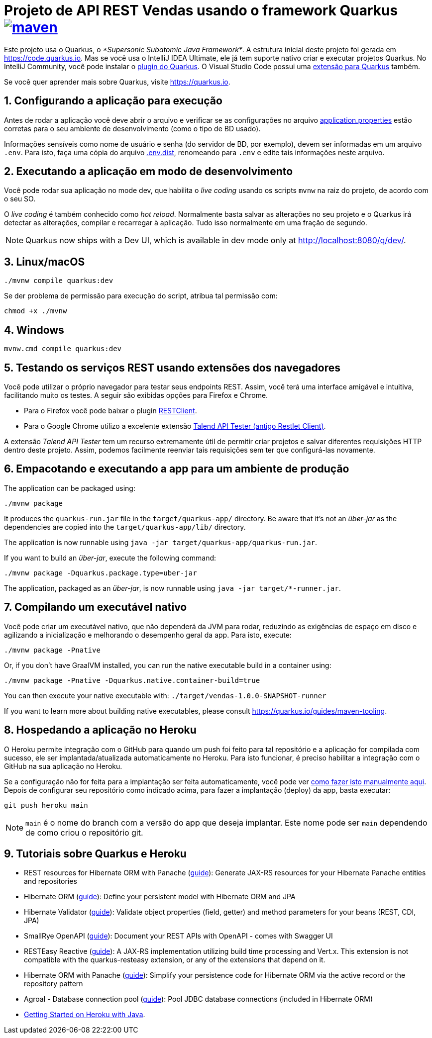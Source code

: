 :source-highlighter: highlightjs
:numbered:

ifdef::env-github[]
:outfilesuffix: .adoc
:caution-caption: :fire:
:important-caption: :exclamation:
:note-caption: :paperclip:
:tip-caption: :bulb:
:warning-caption: :warning:
endif::[]

= Projeto de API REST Vendas usando o framework Quarkus image:https://github.com/manoelcampos/vendas-rest-quarkus/actions/workflows/maven.yml/badge.svg[maven,link=https://github.com/manoelcampos/vendas-rest-quarkus/actions/workflows/maven.yml]

Este projeto usa o Quarkus, o _*Supersonic Subatomic Java Framework*_. A estrutura inicial deste projeto foi gerada em https://code.quarkus.io. Mas se você usa o IntelliJ IDEA Ultimate, ele já tem suporte nativo criar e executar projetos Quarkus. No IntelliJ Community, você pode instalar o https://plugins.jetbrains.com/plugin/13234-quarkus-tools[plugin do Quarkus]. O Visual Studio Code possui uma https://marketplace.visualstudio.com/items?itemName=redhat.vscode-quarkus[extensão para Quarkus] também. 

Se você quer aprender mais sobre Quarkus, visite https://quarkus.io.

== Configurando a aplicação para execução

Antes de rodar a aplicação você deve abrir o arquivo e verificar
se as configurações no arquivo link:src/main/resources/application.properties[application.properties] estão corretas para o seu ambiente de desenvolvimento (como o tipo de BD usado).

Informações sensíveis como nome de usuário e senha (do servidor de BD, por exemplo), devem ser informadas em um arquivo `.env`. Para isto, faça uma cópia do arquivo link:.env.dist[.env.dist], renomeando para `.env` e edite tais informações neste arquivo.

== Executando a aplicação em modo de desenvolvimento

Você pode rodar sua aplicação no mode dev, que habilita o _live coding_ usando os scripts `mvnw` na raiz do projeto, de acordo com o seu SO.

O _live coding_ é também conhecido como _hot reload_. Normalmente basta salvar as alterações no seu projeto e o Quarkus irá detectar as alterações, compilar e recarregar à aplicação. Tudo isso normalmente em uma fração de segundo.

NOTE: Quarkus now ships with a Dev UI, which is available in dev mode only at http://localhost:8080/q/dev/.

== Linux/macOS

[source,shell script]
----
./mvnw compile quarkus:dev

----

Se der problema de permissão para execução do script, atribua tal permissão com: 

[source,shell script]
----
chmod +x ./mvnw
----

== Windows

[source,shell script]
----
mvnw.cmd compile quarkus:dev
----

== Testando os serviços REST usando extensões dos navegadores

Você pode utilizar o próprio navegador para testar seus endpoints REST. Assim, você terá uma interface amigável e intuitiva, facilitando muito os testes. A seguir são exibidas opções para Firefox e Chrome.

* Para o Firefox você pode baixar o plugin https://addons.mozilla.org/pt-BR/firefox/addon/restclient/[RESTClient].
* Para o Google Chrome utilizo a excelente extensão https://chrome.google.com/webstore/detail/restlet-client-rest-api-t/aejoelaoggembcahagimdiliamlcdmfm/[Talend API Tester (antigo Restlet Client)].

A extensão _Talend API Tester_ tem um recurso extremamente útil de permitir criar projetos e salvar diferentes requisições HTTP dentro deste projeto. Assim, podemos facilmente reenviar tais requisições sem ter que configurá-las novamente.

== Empacotando e executando a app para um ambiente de produção

The application can be packaged using:

[source,shell script]
----
./mvnw package
----

It produces the `quarkus-run.jar` file in the `target/quarkus-app/` directory. Be aware that it’s not an _über-jar_ as the dependencies are copied into the `target/quarkus-app/lib/` directory.

The application is now runnable using `java -jar target/quarkus-app/quarkus-run.jar`.

If you want to build an _über-jar_, execute the following command:

[source,shell script]
----
./mvnw package -Dquarkus.package.type=uber-jar
----

The application, packaged as an _über-jar_, is now runnable using `java -jar target/*-runner.jar`.

== Compilando um executável nativo

Você pode criar um executável nativo, que não dependerá da JVM para rodar, reduzindo as exigências de espaço em disco e agilizando a inicialização e melhorando o desempenho geral da app.
Para isto, execute:

[source,shell script]
----
./mvnw package -Pnative
----

Or, if you don't have GraalVM installed, you can run the native executable build in a container using: 

[source,shell script]
----
./mvnw package -Pnative -Dquarkus.native.container-build=true
----

You can then execute your native executable with: `./target/vendas-1.0.0-SNAPSHOT-runner`

If you want to learn more about building native executables, please consult https://quarkus.io/guides/maven-tooling.

== Hospedando a aplicação no Heroku

O Heroku permite integração com o GitHub para quando um push foi feito para tal repositório e a aplicação for compilada com sucesso, ele ser implantada/atualizada automaticamente no Heroku. Para isto funcionar, é preciso habilitar a integração com o GitHub na sua aplicação no Heroku.

Se a configuração não for feita para a implantação ser feita automaticamente, você pode ver https://devcenter.heroku.com/articles/git[como fazer isto manualmente aqui]. Depois de configurar seu repositório como indicado acima, para fazer a implantação (deploy) da app, basta executar:

[source,shell script]
----
git push heroku main
----

NOTE: `main` é o nome do branch com a versão do app que deseja implantar. Este nome pode ser `main` dependendo de como criou o repositório git.


== Tutoriais sobre Quarkus e Heroku

* REST resources for Hibernate ORM with Panache (https://quarkus.io/guides/rest-data-panache[guide]): Generate JAX-RS resources for your Hibernate Panache entities and repositories
* Hibernate ORM (https://quarkus.io/guides/hibernate-orm[guide]): Define your persistent model with Hibernate ORM and JPA
* Hibernate Validator (https://quarkus.io/guides/validation[guide]): Validate object properties (field, getter) and method parameters for your beans (REST, CDI, JPA)
* SmallRye OpenAPI (https://quarkus.io/guides/openapi-swaggerui[guide]): Document your REST APIs with OpenAPI - comes with Swagger UI
* RESTEasy Reactive (https://quarkus.io/guides/resteasy-reactive[guide]): A JAX-RS implementation utilizing build time processing and Vert.x. This extension is not compatible with the quarkus-resteasy extension, or any of the extensions that depend on it.
* Hibernate ORM with Panache (https://quarkus.io/guides/hibernate-orm-panache[guide]): Simplify your persistence code for Hibernate ORM via the active record or the repository pattern
* Agroal - Database connection pool (https://quarkus.io/guides/datasource[guide]): Pool JDBC database connections (included in Hibernate ORM)
* https://devcenter.heroku.com/articles/getting-started-with-java[Getting Started on Heroku with Java].